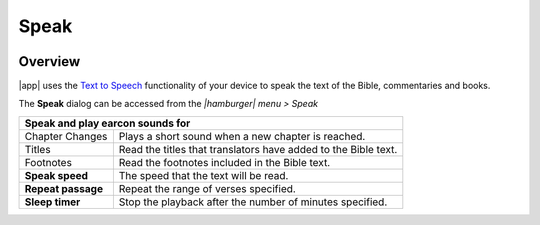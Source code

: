 Speak
=====

.. image:: /images/speak_page.jpg
    :width: 200px
    :align: center
    :alt: Speak Settings

Overview
--------

|app| uses the `Text to Speech <https://www.lifewire.com/use-google-text-to-speech-on-android-4767200>`_ functionality of your device 
to speak the text of the Bible, commentaries and books.

The **Speak** dialog can be accessed from the `\|hamburger\| menu > Speak`

+--------------------------------------+----------------------------------------------------------------+
| **Speak and play earcon sounds for**                                                                  |
+--------------------------------------+----------------------------------------------------------------+
|   Chapter Changes                    | Plays a short sound when a new chapter is reached.             |
+--------------------------------------+----------------------------------------------------------------+
|   Titles                             | Read the titles that translators have added to the Bible text. |
+--------------------------------------+----------------------------------------------------------------+
|   Footnotes                          | Read the footnotes included in the Bible text.                 |
+--------------------------------------+----------------------------------------------------------------+
| **Speak speed**                      | The speed that the text will be read.                          |
+--------------------------------------+----------------------------------------------------------------+
| **Repeat passage**                   | Repeat the range of verses specified.                          |
+--------------------------------------+----------------------------------------------------------------+
| **Sleep timer**                      | Stop the playback after the number of minutes specified.       |
+--------------------------------------+----------------------------------------------------------------+

